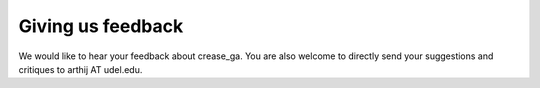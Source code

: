 Giving us feedback
==================

We would like to hear your feedback about crease_ga. You are also welcome to directly send your suggestions and critiques to arthij AT udel.edu.


